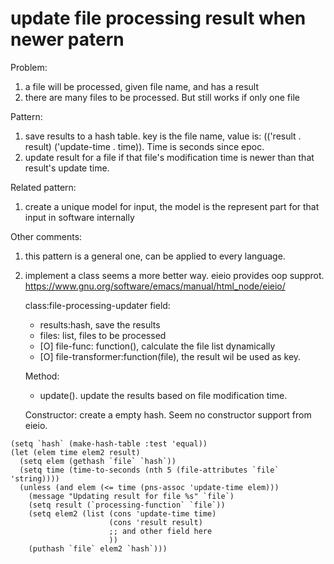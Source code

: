 * update file processing result when newer patern
  Problem:
  1. a file will be processed, given file name, and has a result
  2. there are many files to be processed. 
     But still works if only one file
     
  Pattern:
  1. save results to a hash table. key is the file name, value is: (('result . result) ('update-time . time)). Time is seconds since epoc.
  2. update result for a file if that file's modification time is newer than that result's update time.
    
  Related pattern:
  1. create a unique model for input, the model is the represent part for that input in software internally

  Other comments:
  1. this pattern is a general one, can be applied to every language.
  2. implement a class  seems a more better way.
     eieio provides oop supprot.
     https://www.gnu.org/software/emacs/manual/html_node/eieio/
     
     class:file-processing-updater
     field: 
     - results:hash, save the results
     - files: list,  files to be processed
     - [O] file-func: function(),  calculate the file list dynamically
     - [O] file-transformer:function(file), the result wil be used as key.
      
     Method:
     - update(). update the results based on file modification time.
     
     Constructor:
     create a empty hash. 
     Seem no constructor support from eieio.

  #+begin_src elisp
  (setq `hash` (make-hash-table :test 'equal))
  (let (elem time elem2 result)
    (setq elem (gethash `file` `hash`))
    (setq time (time-to-seconds (nth 5 (file-attributes `file` 'string))))
    (unless (and elem (<= time (pns-assoc 'update-time elem)))
      (message "Updating result for file %s" `file`)
      (setq result (`processing-function` `file`))
      (setq elem2 (list (cons 'update-time time)
                        (cons 'result result)
                        ;; and other field here
                        ))
      (puthash `file` elem2 `hash`)))
  #+end_src

